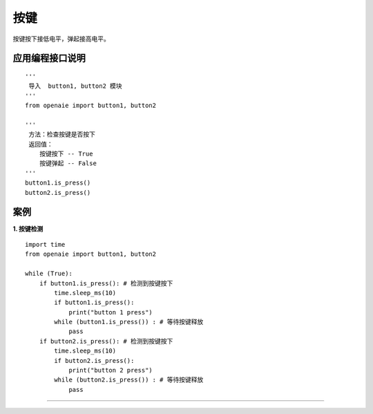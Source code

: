 按键  
======================================================
按键按下接低电平，弹起接高电平。

应用编程接口说明
++++++++++++++++++++++++++++++++++++++++++++++++++++++

::
    
    '''
     导入  button1, button2 模块 
    '''
    from openaie import button1, button2
    
    '''
     方法：检查按键是否按下
     返回值：
        按键按下 -- True 
        按键弹起 -- False
    ''' 
    button1.is_press() 
    button2.is_press() 
    

案例
++++++++++++++++++++++++++++++++++++++++++++++++++++++

**1. 按键检测** 

::

    import time 
    from openaie import button1, button2

    while (True):
        if button1.is_press(): # 检测到按键按下
            time.sleep_ms(10)
            if button1.is_press():
                print("button 1 press")
            while (button1.is_press()) : # 等待按键释放
                pass
        if button2.is_press(): # 检测到按键按下
            time.sleep_ms(10)
            if button2.is_press():
                print("button 2 press")
            while (button2.is_press()) : # 等待按键释放
                pass
    
------------------------------------------------------
      